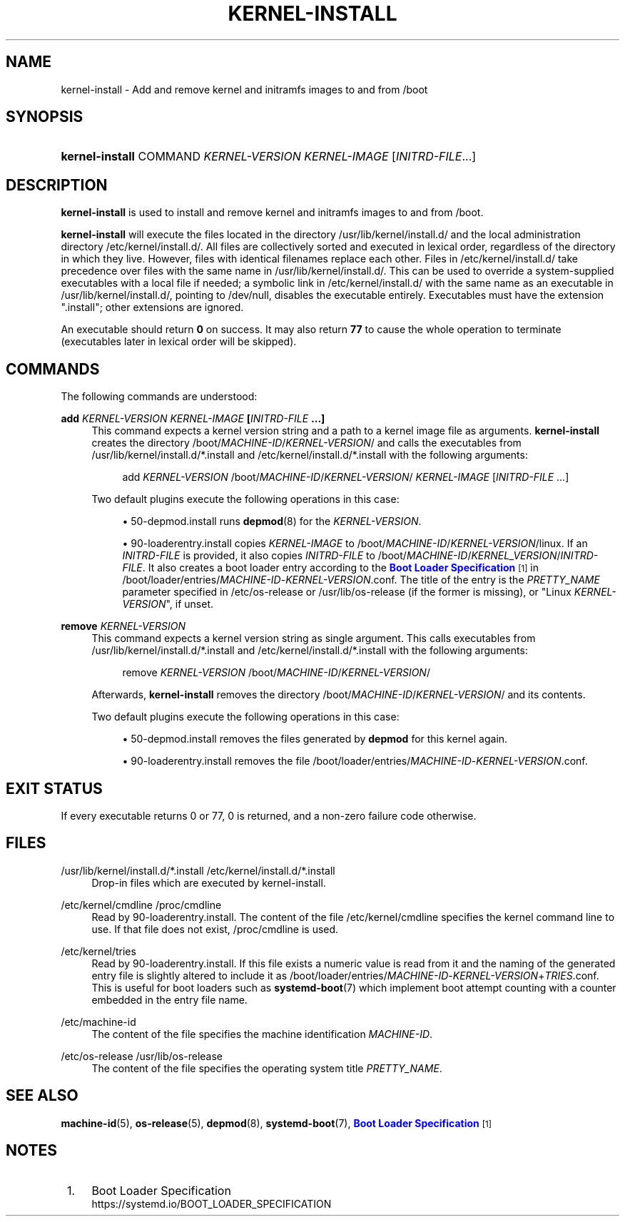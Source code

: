 '\" t
.TH "KERNEL\-INSTALL" "8" "" "systemd 241" "kernel-install"
.\" -----------------------------------------------------------------
.\" * Define some portability stuff
.\" -----------------------------------------------------------------
.\" ~~~~~~~~~~~~~~~~~~~~~~~~~~~~~~~~~~~~~~~~~~~~~~~~~~~~~~~~~~~~~~~~~
.\" http://bugs.debian.org/507673
.\" http://lists.gnu.org/archive/html/groff/2009-02/msg00013.html
.\" ~~~~~~~~~~~~~~~~~~~~~~~~~~~~~~~~~~~~~~~~~~~~~~~~~~~~~~~~~~~~~~~~~
.ie \n(.g .ds Aq \(aq
.el       .ds Aq '
.\" -----------------------------------------------------------------
.\" * set default formatting
.\" -----------------------------------------------------------------
.\" disable hyphenation
.nh
.\" disable justification (adjust text to left margin only)
.ad l
.\" -----------------------------------------------------------------
.\" * MAIN CONTENT STARTS HERE *
.\" -----------------------------------------------------------------
.SH "NAME"
kernel-install \- Add and remove kernel and initramfs images to and from /boot
.SH "SYNOPSIS"
.HP \w'\fBkernel\-install\fR\ 'u
\fBkernel\-install\fR COMMAND \fIKERNEL\-VERSION\fR \fIKERNEL\-IMAGE\fR [\fIINITRD\-FILE\fR...]
.SH "DESCRIPTION"
.PP
\fBkernel\-install\fR
is used to install and remove kernel and initramfs images to and from
/boot\&.
.PP
\fBkernel\-install\fR
will execute the files located in the directory
/usr/lib/kernel/install\&.d/
and the local administration directory
/etc/kernel/install\&.d/\&. All files are collectively sorted and executed in lexical order, regardless of the directory in which they live\&. However, files with identical filenames replace each other\&. Files in
/etc/kernel/install\&.d/
take precedence over files with the same name in
/usr/lib/kernel/install\&.d/\&. This can be used to override a system\-supplied executables with a local file if needed; a symbolic link in
/etc/kernel/install\&.d/
with the same name as an executable in
/usr/lib/kernel/install\&.d/, pointing to
/dev/null, disables the executable entirely\&. Executables must have the extension
"\&.install"; other extensions are ignored\&.
.PP
An executable should return
\fB0\fR
on success\&. It may also return
\fB77\fR
to cause the whole operation to terminate (executables later in lexical order will be skipped)\&.
.SH "COMMANDS"
.PP
The following commands are understood:
.PP
\fBadd \fR\fB\fIKERNEL\-VERSION\fR\fR\fB \fR\fB\fIKERNEL\-IMAGE\fR\fR\fB [\fR\fB\fIINITRD\-FILE\fR\fR\fB \&.\&.\&.]\fR
.RS 4
This command expects a kernel version string and a path to a kernel image file as arguments\&.
\fBkernel\-install\fR
creates the directory
/boot/\fIMACHINE\-ID\fR/\fIKERNEL\-VERSION\fR/
and calls the executables from
/usr/lib/kernel/install\&.d/*\&.install
and
/etc/kernel/install\&.d/*\&.install
with the following arguments:
.sp
.if n \{\
.RS 4
.\}
.nf
add \fIKERNEL\-VERSION\fR /boot/\fIMACHINE\-ID\fR/\fIKERNEL\-VERSION\fR/ \fIKERNEL\-IMAGE\fR [\fIINITRD\-FILE\fR \&.\&.\&.]
.fi
.if n \{\
.RE
.\}
.sp
Two default plugins execute the following operations in this case:
.sp
.RS 4
.ie n \{\
\h'-04'\(bu\h'+03'\c
.\}
.el \{\
.sp -1
.IP \(bu 2.3
.\}
50\-depmod\&.install
runs
\fBdepmod\fR(8)
for the
\fIKERNEL\-VERSION\fR\&.
.RE
.sp
.RS 4
.ie n \{\
\h'-04'\(bu\h'+03'\c
.\}
.el \{\
.sp -1
.IP \(bu 2.3
.\}
90\-loaderentry\&.install
copies
\fIKERNEL\-IMAGE\fR
to
/boot/\fIMACHINE\-ID\fR/\fIKERNEL\-VERSION\fR/linux\&. If an
\fIINITRD\-FILE\fR
is provided, it also copies
\fIINITRD\-FILE\fR
to
/boot/\fIMACHINE\-ID\fR/\fIKERNEL_VERSION\fR/\fIINITRD\-FILE\fR\&. It also creates a boot loader entry according to the
\m[blue]\fBBoot Loader Specification\fR\m[]\&\s-2\u[1]\d\s+2
in
/boot/loader/entries/\fIMACHINE\-ID\fR\-\fIKERNEL\-VERSION\fR\&.conf\&. The title of the entry is the
\fIPRETTY_NAME\fR
parameter specified in
/etc/os\-release
or
/usr/lib/os\-release
(if the former is missing), or "Linux
\fIKERNEL\-VERSION\fR", if unset\&.
.RE
.RE
.PP
\fBremove \fR\fB\fIKERNEL\-VERSION\fR\fR
.RS 4
This command expects a kernel version string as single argument\&. This calls executables from
/usr/lib/kernel/install\&.d/*\&.install
and
/etc/kernel/install\&.d/*\&.install
with the following arguments:
.sp
.if n \{\
.RS 4
.\}
.nf
remove \fIKERNEL\-VERSION\fR /boot/\fIMACHINE\-ID\fR/\fIKERNEL\-VERSION\fR/
.fi
.if n \{\
.RE
.\}
.sp
Afterwards,
\fBkernel\-install\fR
removes the directory
/boot/\fIMACHINE\-ID\fR/\fIKERNEL\-VERSION\fR/
and its contents\&.
.sp
Two default plugins execute the following operations in this case:
.sp
.RS 4
.ie n \{\
\h'-04'\(bu\h'+03'\c
.\}
.el \{\
.sp -1
.IP \(bu 2.3
.\}
50\-depmod\&.install
removes the files generated by
\fBdepmod\fR
for this kernel again\&.
.RE
.sp
.RS 4
.ie n \{\
\h'-04'\(bu\h'+03'\c
.\}
.el \{\
.sp -1
.IP \(bu 2.3
.\}
90\-loaderentry\&.install
removes the file
/boot/loader/entries/\fIMACHINE\-ID\fR\-\fIKERNEL\-VERSION\fR\&.conf\&.
.RE
.RE
.SH "EXIT STATUS"
.PP
If every executable returns 0 or 77, 0 is returned, and a non\-zero failure code otherwise\&.
.SH "FILES"
.PP
/usr/lib/kernel/install\&.d/*\&.install /etc/kernel/install\&.d/*\&.install
.RS 4
Drop\-in files which are executed by kernel\-install\&.
.RE
.PP
/etc/kernel/cmdline /proc/cmdline
.RS 4
Read by
90\-loaderentry\&.install\&. The content of the file
/etc/kernel/cmdline
specifies the kernel command line to use\&. If that file does not exist,
/proc/cmdline
is used\&.
.RE
.PP
/etc/kernel/tries
.RS 4
Read by
90\-loaderentry\&.install\&. If this file exists a numeric value is read from it and the naming of the generated entry file is slightly altered to include it as
/boot/loader/entries/\fIMACHINE\-ID\fR\-\fIKERNEL\-VERSION\fR+\fITRIES\fR\&.conf\&. This is useful for boot loaders such as
\fBsystemd-boot\fR(7)
which implement boot attempt counting with a counter embedded in the entry file name\&.
.RE
.PP
/etc/machine\-id
.RS 4
The content of the file specifies the machine identification
\fIMACHINE\-ID\fR\&.
.RE
.PP
/etc/os\-release /usr/lib/os\-release
.RS 4
The content of the file specifies the operating system title
\fIPRETTY_NAME\fR\&.
.RE
.SH "SEE ALSO"
.PP
\fBmachine-id\fR(5),
\fBos-release\fR(5),
\fBdepmod\fR(8),
\fBsystemd-boot\fR(7),
\m[blue]\fBBoot Loader Specification\fR\m[]\&\s-2\u[1]\d\s+2
.SH "NOTES"
.IP " 1." 4
Boot Loader Specification
.RS 4
\%https://systemd.io/BOOT_LOADER_SPECIFICATION
.RE
